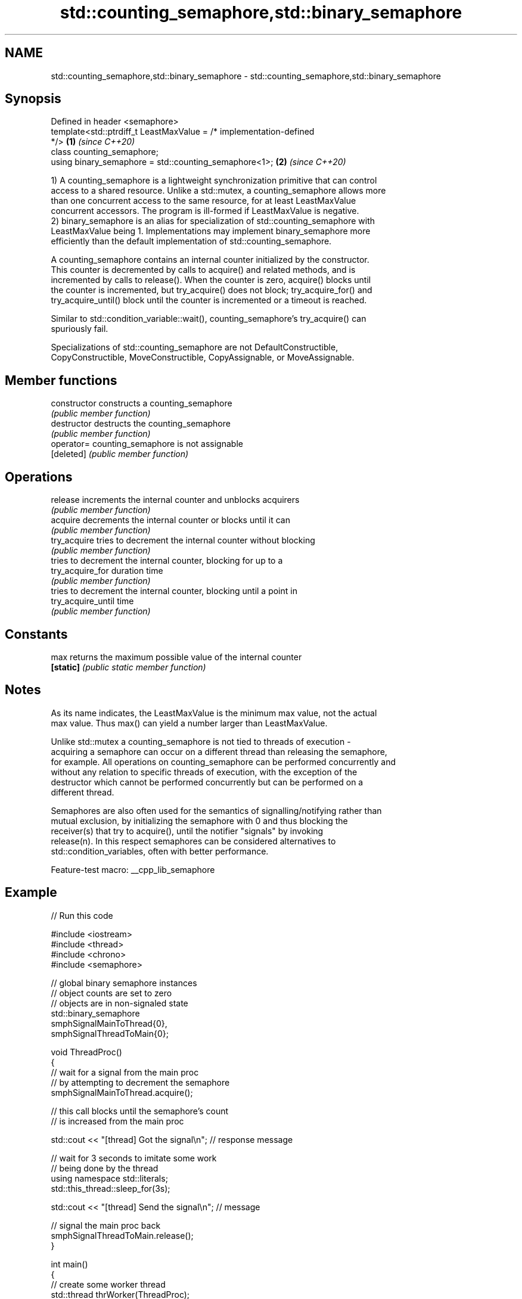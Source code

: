 .TH std::counting_semaphore,std::binary_semaphore 3 "2022.07.31" "http://cppreference.com" "C++ Standard Libary"
.SH NAME
std::counting_semaphore,std::binary_semaphore \- std::counting_semaphore,std::binary_semaphore

.SH Synopsis
   Defined in header <semaphore>
   template<std::ptrdiff_t LeastMaxValue = /* implementation-defined
   */>                                                                \fB(1)\fP \fI(since C++20)\fP
   class counting_semaphore;
   using binary_semaphore = std::counting_semaphore<1>;               \fB(2)\fP \fI(since C++20)\fP

   1) A counting_semaphore is a lightweight synchronization primitive that can control
   access to a shared resource. Unlike a std::mutex, a counting_semaphore allows more
   than one concurrent access to the same resource, for at least LeastMaxValue
   concurrent accessors. The program is ill-formed if LeastMaxValue is negative.
   2) binary_semaphore is an alias for specialization of std::counting_semaphore with
   LeastMaxValue being 1. Implementations may implement binary_semaphore more
   efficiently than the default implementation of std::counting_semaphore.

   A counting_semaphore contains an internal counter initialized by the constructor.
   This counter is decremented by calls to acquire() and related methods, and is
   incremented by calls to release(). When the counter is zero, acquire() blocks until
   the counter is incremented, but try_acquire() does not block; try_acquire_for() and
   try_acquire_until() block until the counter is incremented or a timeout is reached.

   Similar to std::condition_variable::wait(), counting_semaphore's try_acquire() can
   spuriously fail.

   Specializations of std::counting_semaphore are not DefaultConstructible,
   CopyConstructible, MoveConstructible, CopyAssignable, or MoveAssignable.

.SH Member functions

   constructor       constructs a counting_semaphore
                     \fI(public member function)\fP
   destructor        destructs the counting_semaphore
                     \fI(public member function)\fP
   operator=         counting_semaphore is not assignable
   [deleted]         \fI(public member function)\fP
.SH Operations
   release           increments the internal counter and unblocks acquirers
                     \fI(public member function)\fP
   acquire           decrements the internal counter or blocks until it can
                     \fI(public member function)\fP
   try_acquire       tries to decrement the internal counter without blocking
                     \fI(public member function)\fP
                     tries to decrement the internal counter, blocking for up to a
   try_acquire_for   duration time
                     \fI(public member function)\fP
                     tries to decrement the internal counter, blocking until a point in
   try_acquire_until time
                     \fI(public member function)\fP
.SH Constants
   max               returns the maximum possible value of the internal counter
   \fB[static]\fP          \fI(public static member function)\fP

.SH Notes

   As its name indicates, the LeastMaxValue is the minimum max value, not the actual
   max value. Thus max() can yield a number larger than LeastMaxValue.

   Unlike std::mutex a counting_semaphore is not tied to threads of execution -
   acquiring a semaphore can occur on a different thread than releasing the semaphore,
   for example. All operations on counting_semaphore can be performed concurrently and
   without any relation to specific threads of execution, with the exception of the
   destructor which cannot be performed concurrently but can be performed on a
   different thread.

   Semaphores are also often used for the semantics of signalling/notifying rather than
   mutual exclusion, by initializing the semaphore with 0 and thus blocking the
   receiver(s) that try to acquire(), until the notifier "signals" by invoking
   release(n). In this respect semaphores can be considered alternatives to
   std::condition_variables, often with better performance.

   Feature-test macro: __cpp_lib_semaphore

.SH Example


// Run this code

 #include <iostream>
 #include <thread>
 #include <chrono>
 #include <semaphore>


 // global binary semaphore instances
 // object counts are set to zero
 // objects are in non-signaled state
 std::binary_semaphore
         smphSignalMainToThread{0},
         smphSignalThreadToMain{0};

 void ThreadProc()
 {
         // wait for a signal from the main proc
         // by attempting to decrement the semaphore
         smphSignalMainToThread.acquire();

         // this call blocks until the semaphore's count
         // is increased from the main proc

         std::cout << "[thread] Got the signal\\n"; // response message

         // wait for 3 seconds to imitate some work
         // being done by the thread
         using namespace std::literals;
         std::this_thread::sleep_for(3s);

         std::cout << "[thread] Send the signal\\n"; // message

         // signal the main proc back
         smphSignalThreadToMain.release();
 }

 int main()
 {
         // create some worker thread
         std::thread thrWorker(ThreadProc);

         std::cout << "[main] Send the signal\\n"; // message

         // signal the worker thread to start working
         // by increasing the semaphore's count
         smphSignalMainToThread.release();

         // wait until the worker thread is done doing the work
         // by attempting to decrement the semaphore's count
         smphSignalThreadToMain.acquire();

         std::cout << "[main] Got the signal\\n"; // response message
         thrWorker.join();
 }

.SH Output:

 [main] Send the signal
 [thread] Got the signal
 [thread] Send the signal
 [main] Got the signal
